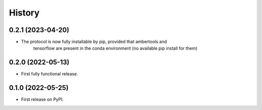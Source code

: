 =======
History
=======

0.2.1 (2023-04-20)
------------------
* The protocol is now fully installable by pip, provided that ambertools and
    tensorflow are present in the conda environment (no available pip install for them)

0.2.0 (2022-05-13)
------------------
* First fully functional release.

0.1.0 (2022-05-25)
------------------
* First release on PyPI.
